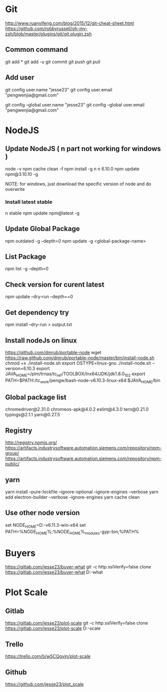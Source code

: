 * Git
  http://www.ruanyifeng.com/blog/2015/12/git-cheat-sheet.html
  https://github.com/robbyrussell/oh-my-zsh/blob/master/plugins/git/git.plugin.zsh
** Common command
   git add *
   git add -u
   git commit
   git push
   git pull
** Add user
   git config user.name "jesse23"
   git config user.email "pengwenjia@gmail.com"

   git config --global user.name "jesse23"
   git config --global user.email "pengwenjia@gmail.com"

* NodeJS
** Update NodeJS ( n part not working for windows )
   node -v
   npm cache clean -f  
   npm install -g n
   n 6.10.0
   npm update npm@3.10.10 -g
   
   NOTE: for windows, just download the specific version of node and do overwrite
*** Install latest stable
    n stable
   npm update npm@latest -g
** Update Global Package
   npm outdated -g --depth=0
   npm update -g <global-package-name>
** List Package
   npm list -g --depth=0
** Check version for curent latest
   npm update --dry-run --depth==0
** Get dependency try
   npm install --dry-run > output.txt
** Install nodeJs on linux
https://github.com/dmrub/portable-node
wget https://raw.github.com/dmrub/portable-node/master/bin/install-node.sh
chmod +x ./install-node.sh
export OSTYPE=linux-gnu
./install-node.sh --version=6.10.3
export JAVA_HOME=/plm/trnas/tc_ref/TOOLBOX/lnx64/JDK/jdk1.8.0_102
export PATH=$PATH:/tc_work/pengw/bash-node-v6.10.3-linux-x64:$JAVA_HOME/bin
** Global package list
   chromedriver@2.31.0
   chromeos-apk@4.0.2
   eslint@4.3.0
   tern@0.21.0
   typings@2.1.1
   yarn@0.27.5
** Registry
http://registry.npmjs.org/
https://artifacts.industrysoftware.automation.siemens.com/repository/npm-group/
https://artifacts.industrysoftware.automation.siemens.com/repository/npm-public/
** yarn 
   yarn install --pure-lockfile --ignore-optional --ignore-engines --verbose
   yarn add electron-builder --verbose --ignore-engines
   yarn cache clean
** Use other node version
   set NODE_HOME=D:\ugs\node-v6.11.3-win-x64
   set PATH=%NODE_HOME%;%NODE_HOME%\node_modules\npm\bin\node-gyp-bin;%PATH%
* Buyers
  https://gitlab.com/jesse23/buyer-what
  git -c http.sslVerify=false clone https://gitlab.com/jesse23/buyer-what D:\views\buyer-what
* Plot Scale
** Gitlab
   https://gitlab.com/jesse23/plot-scale
   git -c http.sslVerify=false clone https://gitlab.com/jesse23/plot-scale D:\views\plot-scale
** Trello
   https://trello.com/b/w5CQgyin/plot-scale
** Github
   https://github.com/jesse23/plot_scale


